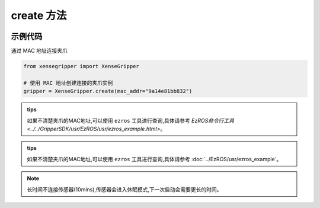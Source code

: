 .. _tag_Grippercreate_:

create 方法
=============

.. container:: step-block

    .. py:method:: XenseGripper.create(mac_addr=None)
        :module: xensegripper

        创建一个 XenseGripper 实例

        :param mac_addr: 提供正确的 mac 通信地址。
        :type mac_addr: str, 可选
        
        :return: 实现 `Gripper` 接口的夹爪实例。
        :rtype: :class:`XenseTCPGripper`

示例代码
--------

.. container:: step-block

    通过 MAC 地址连接夹爪

    .. code-block:: python

        from xensegripper import XenseGripper

        # 使用 MAC 地址创建连接的夹爪实例
        gripper = XenseGripper.create(mac_addr="9a14e81bb832")

.. admonition:: tips
   :class: tip

   如果不清楚夹爪的MAC地址,可以使用 ``ezros`` 工具进行查询,具体请参考 `EzROS命令行工具 <../../GripperSDK/usr/EzROS/usr/ezros_example.html>`。
   
   
.. admonition:: tips
   :class: tip

   如果不清楚夹爪的MAC地址,可以使用 ``ezros`` 工具进行查询,具体请参考 :doc:`../EzROS/usr/ezros_example`。

.. note::
    
    长时间不连接传感器(10mins),传感器会进入休眠模式,下一次启动会需要更长的时间。
            